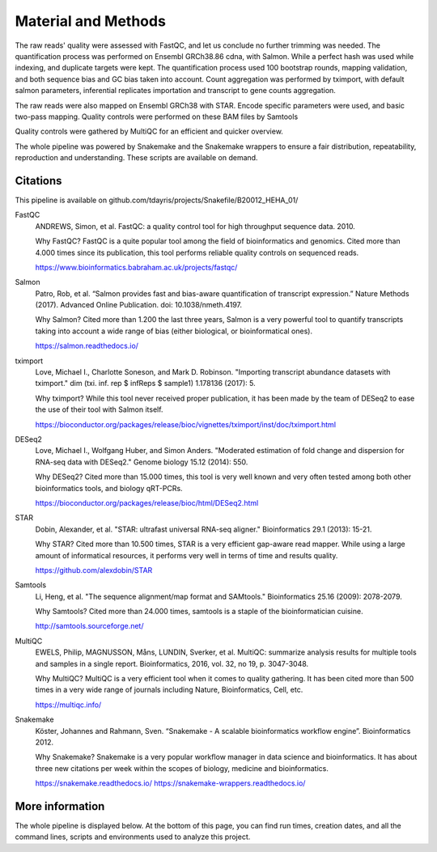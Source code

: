Material and Methods
====================

The raw reads' quality were assessed with FastQC, and let us conclude no further trimming was needed. The quantification process was performed on Ensembl GRCh38.86 cdna, with Salmon. While a perfect hash was used while indexing, and duplicate targets were kept. The quantification process used 100 bootstrap rounds, mapping validation, and both sequence bias and GC bias taken into account. Count aggregation was performed by tximport, with default salmon parameters, inferential replicates importation and transcript to gene counts aggregation.

The raw reads were also mapped on Ensembl GRCh38 with STAR. Encode specific parameters were used, and basic two-pass mapping. Quality controls were performed on these BAM files by Samtools

Quality controls were gathered by MultiQC for an efficient and quicker overview.

The whole pipeline was powered by Snakemake and the Snakemake wrappers to ensure a fair distribution, repeatability, reproduction and understanding. These scripts are available on demand.

Citations
---------

This pipeline is available on github.com/tdayris/projects/Snakefile/B20012_HEHA_01/

FastQC
  ANDREWS, Simon, et al. FastQC: a quality control tool for high throughput sequence data. 2010.

  Why FastQC? FastQC is a quite popular tool among the field of bioinformatics and genomics. Cited more than 4.000 times since its publication, this tool performs reliable quality controls on sequenced reads.

  https://www.bioinformatics.babraham.ac.uk/projects/fastqc/

Salmon
  Patro, Rob, et al. “Salmon provides fast and bias-aware quantification of transcript expression.” Nature Methods (2017). Advanced Online Publication. doi: 10.1038/nmeth.4197.

  Why Salmon? Cited more than 1.200 the last three years, Salmon is a very powerful tool to quantify transcripts taking into account a wide range of bias (either biological, or bioinformatical ones).

  https://salmon.readthedocs.io/

tximport
  Love, Michael I., Charlotte Soneson, and Mark D. Robinson. "Importing transcript abundance datasets with tximport." dim (txi. inf. rep $ infReps $ sample1) 1.178136 (2017): 5.

  Why tximport? While this tool never received proper publication, it has been made by the team of DESeq2 to ease the use of their tool with Salmon itself.

  https://bioconductor.org/packages/release/bioc/vignettes/tximport/inst/doc/tximport.html

DESeq2
  Love, Michael I., Wolfgang Huber, and Simon Anders. "Moderated estimation of fold change and dispersion for RNA-seq data with DESeq2." Genome biology 15.12 (2014): 550.

  Why DESeq2? Cited more than 15.000 times, this tool is very well known and very often tested among both other bioinformatics tools, and biology qRT-PCRs.

  https://bioconductor.org/packages/release/bioc/html/DESeq2.html

STAR
  Dobin, Alexander, et al. "STAR: ultrafast universal RNA-seq aligner." Bioinformatics 29.1 (2013): 15-21.

  Why STAR? Cited more than 10.500 times, STAR is a very efficient gap-aware read mapper. While using a large amount of informatical resources, it performs very well in terms of time and results quality.

  https://github.com/alexdobin/STAR

Samtools
  Li, Heng, et al. "The sequence alignment/map format and SAMtools." Bioinformatics 25.16 (2009): 2078-2079.

  Why Samtools? Cited more than 24.000 times, samtools is a staple of the bioinformatician cuisine.

  http://samtools.sourceforge.net/

MultiQC
  EWELS, Philip, MAGNUSSON, Måns, LUNDIN, Sverker, et al. MultiQC: summarize analysis results for multiple tools and samples in a single report. Bioinformatics, 2016, vol. 32, no 19, p. 3047-3048.

  Why MultiQC? MultiQC is a very efficient tool when it comes to quality gathering. It has been cited more than 500 times in a very wide range of journals including Nature, Bioinformatics, Cell, etc.

  https://multiqc.info/

Snakemake
  Köster, Johannes and Rahmann, Sven. “Snakemake - A scalable bioinformatics workflow engine”. Bioinformatics 2012.

  Why Snakemake? Snakemake is a very popular workflow manager in data science and bioinformatics. It has about three new citations per week within the scopes of biology, medicine and bioinformatics.

  https://snakemake.readthedocs.io/
  https://snakemake-wrappers.readthedocs.io/

More information
----------------

The whole pipeline is displayed below. At the bottom of this page, you can find run times, creation dates, and all the command lines, scripts and environments used to analyze this project.
